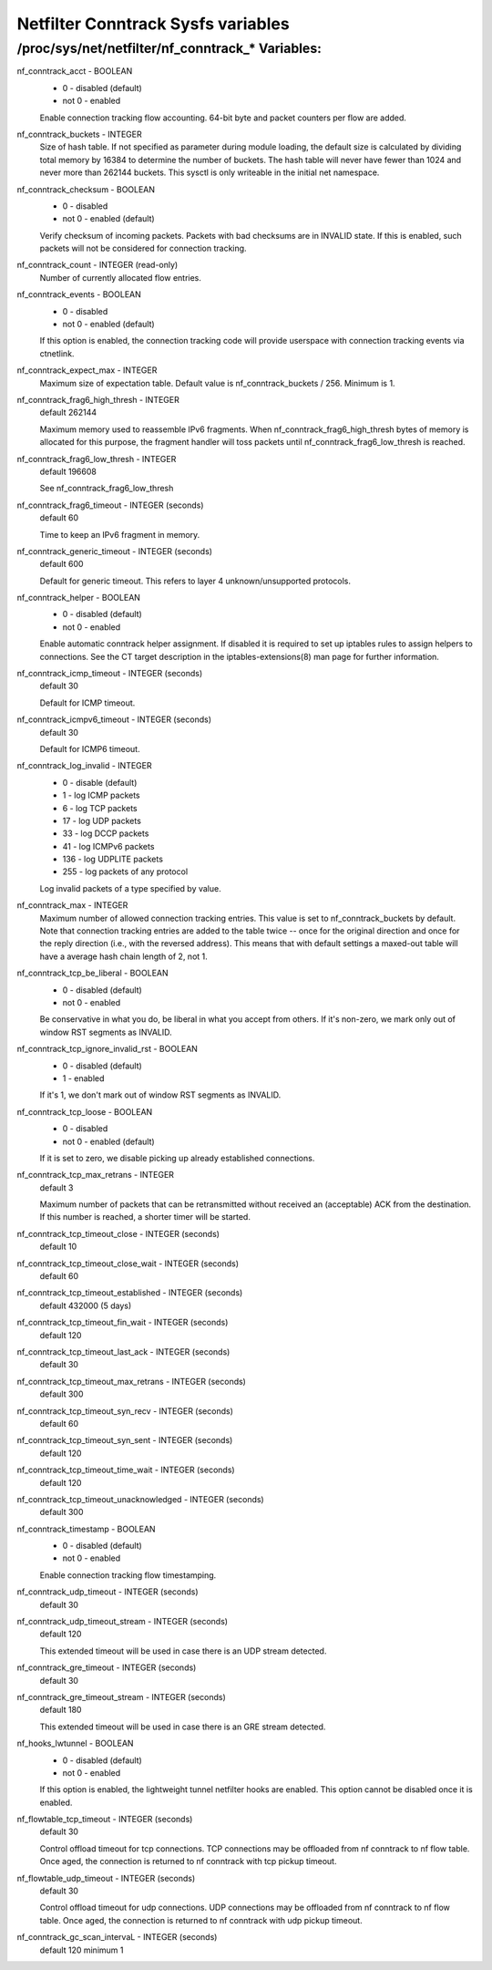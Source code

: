 .. SPDX-License-Identifier: GPL-2.0

===================================
Netfilter Conntrack Sysfs variables
===================================

/proc/sys/net/netfilter/nf_conntrack_* Variables:
=================================================

nf_conntrack_acct - BOOLEAN
	- 0 - disabled (default)
	- not 0 - enabled

	Enable connection tracking flow accounting. 64-bit byte and packet
	counters per flow are added.

nf_conntrack_buckets - INTEGER
	Size of hash table. If not specified as parameter during module
	loading, the default size is calculated by dividing total memory
	by 16384 to determine the number of buckets. The hash table will
	never have fewer than 1024 and never more than 262144 buckets.
	This sysctl is only writeable in the initial net namespace.

nf_conntrack_checksum - BOOLEAN
	- 0 - disabled
	- not 0 - enabled (default)

	Verify checksum of incoming packets. Packets with bad checksums are
	in INVALID state. If this is enabled, such packets will not be
	considered for connection tracking.

nf_conntrack_count - INTEGER (read-only)
	Number of currently allocated flow entries.

nf_conntrack_events - BOOLEAN
	- 0 - disabled
	- not 0 - enabled (default)

	If this option is enabled, the connection tracking code will
	provide userspace with connection tracking events via ctnetlink.

nf_conntrack_expect_max - INTEGER
	Maximum size of expectation table.  Default value is
	nf_conntrack_buckets / 256. Minimum is 1.

nf_conntrack_frag6_high_thresh - INTEGER
	default 262144

	Maximum memory used to reassemble IPv6 fragments.  When
	nf_conntrack_frag6_high_thresh bytes of memory is allocated for this
	purpose, the fragment handler will toss packets until
	nf_conntrack_frag6_low_thresh is reached.

nf_conntrack_frag6_low_thresh - INTEGER
	default 196608

	See nf_conntrack_frag6_low_thresh

nf_conntrack_frag6_timeout - INTEGER (seconds)
	default 60

	Time to keep an IPv6 fragment in memory.

nf_conntrack_generic_timeout - INTEGER (seconds)
	default 600

	Default for generic timeout.  This refers to layer 4 unknown/unsupported
	protocols.

nf_conntrack_helper - BOOLEAN
	- 0 - disabled (default)
	- not 0 - enabled

	Enable automatic conntrack helper assignment.
	If disabled it is required to set up iptables rules to assign
	helpers to connections.  See the CT target description in the
	iptables-extensions(8) man page for further information.

nf_conntrack_icmp_timeout - INTEGER (seconds)
	default 30

	Default for ICMP timeout.

nf_conntrack_icmpv6_timeout - INTEGER (seconds)
	default 30

	Default for ICMP6 timeout.

nf_conntrack_log_invalid - INTEGER
	- 0   - disable (default)
	- 1   - log ICMP packets
	- 6   - log TCP packets
	- 17  - log UDP packets
	- 33  - log DCCP packets
	- 41  - log ICMPv6 packets
	- 136 - log UDPLITE packets
	- 255 - log packets of any protocol

	Log invalid packets of a type specified by value.

nf_conntrack_max - INTEGER
        Maximum number of allowed connection tracking entries. This value is set
        to nf_conntrack_buckets by default.
        Note that connection tracking entries are added to the table twice -- once
        for the original direction and once for the reply direction (i.e., with
        the reversed address). This means that with default settings a maxed-out
        table will have a average hash chain length of 2, not 1.

nf_conntrack_tcp_be_liberal - BOOLEAN
	- 0 - disabled (default)
	- not 0 - enabled

	Be conservative in what you do, be liberal in what you accept from others.
	If it's non-zero, we mark only out of window RST segments as INVALID.

nf_conntrack_tcp_ignore_invalid_rst - BOOLEAN
	- 0 - disabled (default)
	- 1 - enabled

	If it's 1, we don't mark out of window RST segments as INVALID.

nf_conntrack_tcp_loose - BOOLEAN
	- 0 - disabled
	- not 0 - enabled (default)

	If it is set to zero, we disable picking up already established
	connections.

nf_conntrack_tcp_max_retrans - INTEGER
	default 3

	Maximum number of packets that can be retransmitted without
	received an (acceptable) ACK from the destination. If this number
	is reached, a shorter timer will be started.

nf_conntrack_tcp_timeout_close - INTEGER (seconds)
	default 10

nf_conntrack_tcp_timeout_close_wait - INTEGER (seconds)
	default 60

nf_conntrack_tcp_timeout_established - INTEGER (seconds)
	default 432000 (5 days)

nf_conntrack_tcp_timeout_fin_wait - INTEGER (seconds)
	default 120

nf_conntrack_tcp_timeout_last_ack - INTEGER (seconds)
	default 30

nf_conntrack_tcp_timeout_max_retrans - INTEGER (seconds)
	default 300

nf_conntrack_tcp_timeout_syn_recv - INTEGER (seconds)
	default 60

nf_conntrack_tcp_timeout_syn_sent - INTEGER (seconds)
	default 120

nf_conntrack_tcp_timeout_time_wait - INTEGER (seconds)
	default 120

nf_conntrack_tcp_timeout_unacknowledged - INTEGER (seconds)
	default 300

nf_conntrack_timestamp - BOOLEAN
	- 0 - disabled (default)
	- not 0 - enabled

	Enable connection tracking flow timestamping.

nf_conntrack_udp_timeout - INTEGER (seconds)
	default 30

nf_conntrack_udp_timeout_stream - INTEGER (seconds)
	default 120

	This extended timeout will be used in case there is an UDP stream
	detected.

nf_conntrack_gre_timeout - INTEGER (seconds)
	default 30

nf_conntrack_gre_timeout_stream - INTEGER (seconds)
	default 180

	This extended timeout will be used in case there is an GRE stream
	detected.

nf_hooks_lwtunnel - BOOLEAN
	- 0 - disabled (default)
	- not 0 - enabled

	If this option is enabled, the lightweight tunnel netfilter hooks are
	enabled. This option cannot be disabled once it is enabled.

nf_flowtable_tcp_timeout - INTEGER (seconds)
        default 30

        Control offload timeout for tcp connections.
        TCP connections may be offloaded from nf conntrack to nf flow table.
        Once aged, the connection is returned to nf conntrack with tcp pickup timeout.

nf_flowtable_udp_timeout - INTEGER (seconds)
        default 30

        Control offload timeout for udp connections.
        UDP connections may be offloaded from nf conntrack to nf flow table.
        Once aged, the connection is returned to nf conntrack with udp pickup timeout.

nf_conntrack_gc_scan_intervaL - INTEGER (seconds)
	default 120
	minimum 1
